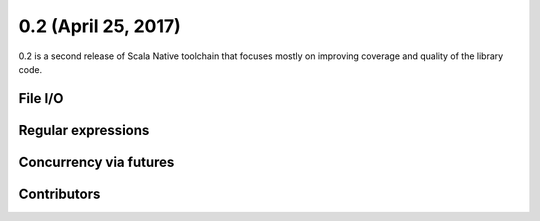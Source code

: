 .. _0.2:

0.2 (April 25, 2017)
====================

0.2 is a second release of Scala Native toolchain that focuses mostly
on improving coverage and quality of the library code.

File I/O
--------

Regular expressions
-------------------

Concurrency via futures
-----------------------

Contributors
------------
